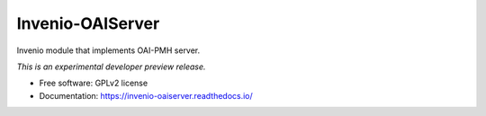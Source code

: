 ..
    This file is part of Invenio.
    Copyright (C) 2015, 2016 CERN.

    Invenio is free software; you can redistribute it
    and/or modify it under the terms of the GNU General Public License as
    published by the Free Software Foundation; either version 2 of the
    License, or (at your option) any later version.

    Invenio is distributed in the hope that it will be
    useful, but WITHOUT ANY WARRANTY; without even the implied warranty of
    MERCHANTABILITY or FITNESS FOR A PARTICULAR PURPOSE.  See the GNU
    General Public License for more details.

    You should have received a copy of the GNU General Public License
    along with Invenio; if not, write to the
    Free Software Foundation, Inc., 59 Temple Place, Suite 330, Boston,
    MA 02111-1307, USA.

    In applying this license, CERN does not
    waive the privileges and immunities granted to it by virtue of its status
    as an Intergovernmental Organization or submit itself to any jurisdiction.

===================
 Invenio-OAIServer
===================

.. image:: https://img.shields.io/travis/inveniosoftware/invenio-oaiserver.svg
        :target: https://travis-ci.org/inveniosoftware/invenio-oaiserver

.. image:: https://img.shields.io/coveralls/inveniosoftware/invenio-oaiserver.svg
        :target: https://coveralls.io/r/inveniosoftware/invenio-oaiserver

.. image:: https://img.shields.io/github/tag/inveniosoftware/invenio-oaiserver.svg
        :target: https://github.com/inveniosoftware/invenio-oaiserver/releases

.. image:: https://img.shields.io/pypi/dm/invenio-oaiserver.svg
        :target: https://pypi.python.org/pypi/invenio-oaiserver

.. image:: https://img.shields.io/github/license/inveniosoftware/invenio-oaiserver.svg
        :target: https://github.com/inveniosoftware/invenio-oaiserver/blob/master/LICENSE


Invenio module that implements OAI-PMH server.

*This is an experimental developer preview release.*

* Free software: GPLv2 license
* Documentation: https://invenio-oaiserver.readthedocs.io/

